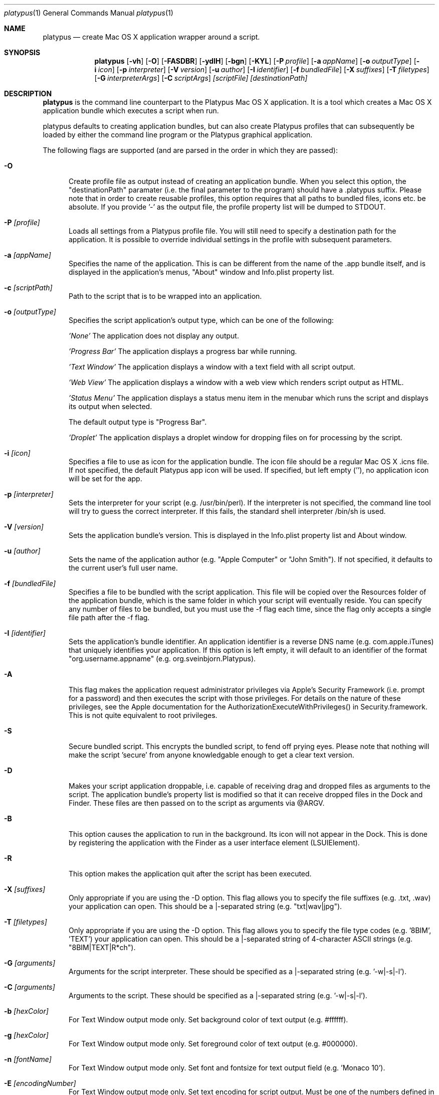 .Dd 10/12/11
.Dt platypus 1
.Os Darwin
.Sh NAME
.Nm platypus
.Nd create Mac OS X application wrapper around a script.
.Sh SYNOPSIS
.Nm
.Op Fl vh
.Op Fl O
.Op Fl FASDBR
.Op Fl ydlH
.Op Fl bgn
.Op Fl KYL
.Op Fl P Ar profile
.Op Fl a Ar appName
.Op Fl o Ar outputType
.Op Fl i Ar icon
.Op Fl p Ar interpreter
.Op Fl V Ar version
.Op Fl u Ar author
.Op Fl I Ar identifier
.Op Fl f Ar bundledFile
.Op Fl X Ar suffixes
.Op Fl T Ar filetypes
.Op Fl G Ar interpreterArgs
.Op Fl C Ar scriptArgs
.Ar [scriptFile] [destinationPath]
.Sh DESCRIPTION
.Nm
is the command line counterpart to the Platypus Mac OS X application.  It is a tool 
which creates a Mac OS X application bundle which executes a script when run.
.Pp
platypus defaults to creating application bundles, but can also create Platypus profiles that 
can subsequently be loaded by either the command line program or the Platypus graphical application.
.Pp
The following flags are supported (and are parsed in the order in which they are passed):
.Pp
.Bl -tag -width -Fl
.It Fl O 
Create profile file as output instead of creating an application bundle.  When you 
select this option, the "destinationPath" paramater (i.e. the final parameter to the program) should 
have a .platypus suffix.  Please note that in order to create reusable profiles, this option 
requires that all paths to bundled files, icons etc. be absolute.  If you provide '-' as the output
file, the profile property list will be dumped to STDOUT.
.It Fl P Ar [profile]
Loads all settings from a Platypus profile file.  You will still need to specify a destination path 
for the application.  It is possible to override individual settings in the profile with subsequent
parameters.
.It Fl a Ar [appName]
Specifies the name of the application.  This is can be different from the name of the .app
bundle itself, and is displayed in the application's menus, "About" window and Info.plist property list.
.It Fl c Ar [scriptPath]
Path to the script that is to be wrapped into an application.
.It Fl o Ar [outputType]
Specifies the script application's output type, which can be one of the following:
.Pp
.Ar 'None'
The application does not display any output.
.Pp
.Ar 'Progress Bar'
The application displays a progress bar while running.
.Pp
.Ar 'Text Window'
The application displays a window with a text field with all script output.
.Pp
.Ar 'Web View'
The application displays a window with a web view which renders script output as HTML.
.Pp
.Ar 'Status Menu'
The application displays a status menu item in the menubar which runs the script and displays its output when 
selected.
.Pp
The default output type is "Progress Bar".
.Pp
.Ar 'Droplet'
The application displays a droplet window for dropping files on for processing by the script.
.Pp
.It Fl i Ar [icon]
Specifies a file to use as icon for the application bundle. The icon file should be a regular Mac OS X .icns file.
If not specified, the default Platypus app icon will be used. If specified, but left empty (''), no application
icon will be set for the app. 
.Pp
.It Fl p Ar [interpreter]
Sets the interpreter for your script (e.g. /usr/bin/perl).  If the interpreter is not specified, the command line tool
will try to guess the correct interpreter.  If this fails, the standard shell interpreter /bin/sh is used.
.Pp
.It Fl V Ar [version]
Sets the application bundle's version.  This is displayed in the Info.plist
property list and About window.
.Pp
.It Fl u Ar [author]
Sets the name of the application author (e.g. "Apple Computer" or "John Smith").  If not specified, 
it defaults to the current user's full user name.
.Pp
.It Fl f Ar [bundledFile]
Specifies a file to be bundled with the script application.  This file will be copied over the Resources
folder of the application bundle, which is the same folder in which your script will eventually reside.  
You can specify any number of files to be bundled, but you must use the -f flag each time, since
the flag only accepts a single file path after the -f flag.
.Pp
.It Fl I Ar [identifier]
Sets the application's bundle identifier.  An application identifier is a reverse DNS name
(e.g. com.apple.iTunes) that uniquely identifies your application.  If this option is left empty, 
it will default to an identifier of the format "org.username.appname" (e.g. org.sveinbjorn.Platypus).
.Pp
.It Fl A
This flag makes the application request administrator privileges via Apple's Security Framework (i.e.
prompt for a password) and then executes the script with those privileges. For details on the nature
of these privileges, see the Apple documentation for the AuthorizationExecuteWithPrivileges() in 
Security.framework.  This is not quite equivalent to root privileges.
.Pp
.It Fl S
Secure bundled script.  This encrypts the bundled script, to fend off prying eyes. Please note that
nothing will make the script 'secure' from anyone knowledgable enough to get a clear text version.
.Pp
.It Fl D
Makes your script application droppable, i.e. capable of receiving drag and dropped files as arguments
to the script. The application bundle's property list is modified so that it can receive dropped files 
in the Dock and Finder. These files are then passed on to the script as arguments via @ARGV. 
.Pp
.It Fl B
This option causes the application to run in the background.  Its icon will not appear in 
the Dock.  This is done by registering the application with the Finder as a user interface element (LSUIElement).
.Pp
.It Fl R
This option makes the application quit after the script has been executed.  
.Pp
.It Fl X Ar [suffixes]
Only appropriate if you are using the -D option. This flag allows you to specify the file suffixes
(e.g. .txt, .wav) your application can open.  This should be a |-separated string (e.g. "txt|wav|jpg").
.It Fl T Ar [filetypes]
Only appropriate if you are using the -D option.  This flag allows you to specify the file type 
codes (e.g. '8BIM', 'TEXT') your application can open.  This should be a |-separated string of 
4-character ASCII strings (e.g. "8BIM|TEXT|R*ch").
.It Fl G Ar [arguments]
Arguments for the script interpreter.  These should be specified as a |-separated string (e.g. '-w|-s|-l').
.Pp
.It Fl C Ar [arguments]
Arguments to the script.  These should be specified as a |-separated string (e.g. '-w|-s|-l').
.Pp
.It Fl b Ar [hexColor]
For Text Window output mode only. Set background color of text output (e.g. #ffffff).
.Pp
.It Fl g Ar [hexColor]
For Text Window output mode only. Set foreground color of text output (e.g. #000000).
.Pp
.It Fl n Ar [fontName]
For Text Window output mode only. Set font and fontsize for text output field (e.g. 'Monaco 10').
.Pp
.It Fl E Ar [encodingNumber]
For Text Window output mode only. Set text encoding for script output.  Must be one of the numbers 
defined in the NSString class reference (e.g. 4=UTF-8, 1=ASCII, etc.).  Default is UTF8.
.Pp
.It Fl K Ar [kind]
For Status Menu output mode only.  Set display kind for Status Menu output mode.  This can be 
"Text", "Icon and text" or "Icon".
.Pp
.It Fl Y Ar [title]
For Status Menu output mode only.  Set the display title for the status item in Status Menu output mode.
.Pp
.It Fl L Ar [imagePath]
For Status Menu output mode only.  Set the icon image for the status item in Status Menu output mode.  
This must be a 16x16 pixel image in one of the image formats supported by the Cocoa APIs.
.Pp
.It Fl d
Development mode.  A symlink to the original script is created inside the application bundle instead 
of a copy.  Symlinks are also created for any bundled files.  This option is 
incompatible with the -S option.
.Pp
.It Fl l
Don't optimize application.  Platypus defaults to compiling the bundled xib file to reduce application size, 
which makes it uneditable.  Optimization only takes place if you have Apple's Developer Tools installed, 
since it uses the program /Developer/usr/bin/ibtool.
.Pp
.It Fl y
Force mode.  With this flag set, the program will happily overwrite any previous files and folders 
in destination path.  Use with caution.
.Pp
.It Fl H Ar [xibPath]
Specify an alternate xib to copy to application bundle.  This allows you to integrate a customised 
Platypus application xib into your build process.
.Pp
.It Fl v
Print the version of this program
.Pp
.It Fl h
Print help and usage string
.Pp
.El
Exits 0 on success, and >0 if an error occurs.
.Pp
.Sh EXAMPLES
.Pp
platypus -P myProfile.platypus ~/Desktop/MyApplication.app
.Pp
platypus -o 'Text Window' script.pl PerlScript.app
.Pp
platypus -a 'My App' -p /usr/bin/python myPythonScript
.Pp
platypus -D -a MyDroplet -o 'Droplet' ~/droplet.sh
.Pp
.Sh FILES
.Bl -tag -width "/usr/local/share/platypus/PlatypusDefault.icns" -compact
.It Pa /usr/local/bin/platypus
program binary
.It Pa /usr/local/share/platypus/ScriptExec
executable binary
.It Pa /usr/local/share/platypus/MainMenu.nib
Nib file for app
.It Pa /usr/local/share/platypus/PlatypusDefault.icns
Default icon
.El
.Sh AUTHORS 
This manual page was written by Sveinbjorn Thordarson <sveinbjornt@gmail.com> 
To support Platypus development, please visit http://sveinbjorn.org/donations.